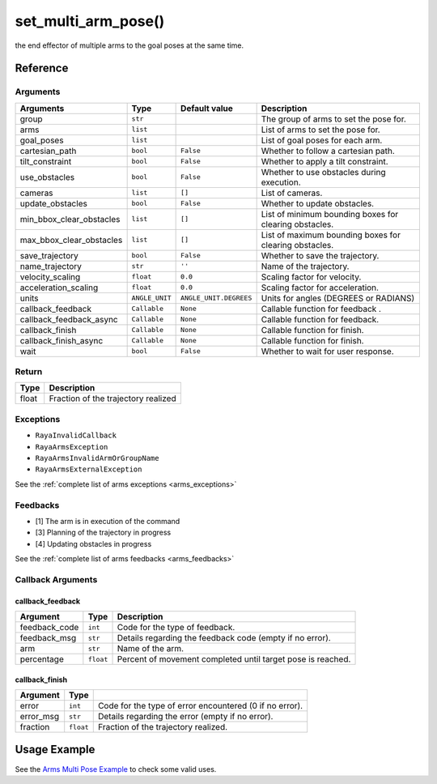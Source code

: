 ===============================
set_multi_arm_pose()
===============================

.. raw:: html

    <hr/>

the end effector of multiple arms to the goal poses at the same time.

Reference
===========

Arguments
--------------------

========================== ================ ======================== ======================================================== 
Arguments                  Type             Default value            Description                                             
========================== ================ ======================== ======================================================== 
group                      ``str``                                   The group of arms to set the pose for.                  
arms                       ``list``                                  List of arms to set the pose for.                       
goal_poses                 ``list``                                  List of goal poses for each arm.                        
cartesian_path             ``bool``         ``False``                Whether to follow a cartesian path.                     
tilt_constraint            ``bool``         ``False``                Whether to apply a tilt constraint.                     
use_obstacles              ``bool``         ``False``                Whether to use obstacles during execution.              
cameras                    ``list``         ``[]``                   List of cameras.                                        
update_obstacles           ``bool``         ``False``                Whether to update obstacles.                            
min_bbox_clear_obstacles   ``list``         ``[]``                   List of minimum bounding boxes for clearing obstacles.  
max_bbox_clear_obstacles   ``list``         ``[]``                   List of maximum bounding boxes for clearing obstacles.  
save_trajectory            ``bool``         ``False``                Whether to save the trajectory.                         
name_trajectory            ``str``          ``''``                   Name of the trajectory.                                 
velocity_scaling           ``float``        ``0.0``                  Scaling factor for velocity.                            
acceleration_scaling       ``float``        ``0.0``                  Scaling factor for acceleration.                        
units                      ``ANGLE_UNIT``   ``ANGLE_UNIT.DEGREES``   Units for angles (DEGREES or RADIANS)                   
callback_feedback          ``Callable``     ``None``                 Callable function for feedback .                        
callback_feedback_async    ``Callable``     ``None``                 Callable function for feedback.                         
callback_finish            ``Callable``     ``None``                 Callable function for finish.                           
callback_finish_async      ``Callable``     ``None``                 Callable function for finish.                           
wait                       ``bool``         ``False``                Whether to wait for user response.                      
========================== ================ ======================== ======================================================== 


Return
--------------------

===== ===================================
Type  Description
===== ===================================
float Fraction of the trajectory realized
===== ===================================

Exceptions
--------------------

-  ``RayaInvalidCallback``
-  ``RayaArmsException``
-  ``RayaArmsInvalidArmOrGroupName``
-  ``RayaArmsExternalException``

See the :ref:`complete list of arms exceptions <arms_exceptions>`

Feedbacks
--------------------

-  [1] The arm is in execution of the command
-  [3] Planning of the trajectory in progress
-  [4] Updating obstacles in progress

See the :ref:`complete list of arms feedbacks <arms_feedbacks>`

Callback Arguments
--------------------

callback_feedback
^^^^^^^^^^^^^^^^^

+-----------------------+-----------------------+-----------------------+
| Argument              | Type                  | Description           |
+=======================+=======================+=======================+
| feedback_code         | ``int``               | Code for the type of  |
|                       |                       | feedback.             |
+-----------------------+-----------------------+-----------------------+
| feedback_msg          | ``str``               | Details regarding the |
|                       |                       | feedback code (empty  |
|                       |                       | if no error).         |
+-----------------------+-----------------------+-----------------------+
| arm                   | ``str``               | Name of the arm.      |
+-----------------------+-----------------------+-----------------------+
| percentage            | ``float``             | Percent of movement   |
|                       |                       | completed until       |
|                       |                       | target pose is        |
|                       |                       | reached.              |
+-----------------------+-----------------------+-----------------------+

callback_finish
^^^^^^^^^^^^^^^

+-----------+-----------+--------------------------------------------+
| Argument  | Type      |                                            |
+===========+===========+============================================+
| error     | ``int``   | Code for the type of error encountered (0  |
|           |           | if no error).                              |
+-----------+-----------+--------------------------------------------+
| error_msg | ``str``   | Details regarding the error (empty if no   |
|           |           | error).                                    |
+-----------+-----------+--------------------------------------------+
| fraction  | ``float`` | Fraction of the trajectory realized.       |
+-----------+-----------+--------------------------------------------+

Usage Example
==============

See the `Arms Multi Pose Example <https://github.com/Unlimited-Robotics/pyraya_examples/tree/main/arms_set_multi_arms_pose/src/app.py>`__
to check some valid uses.
